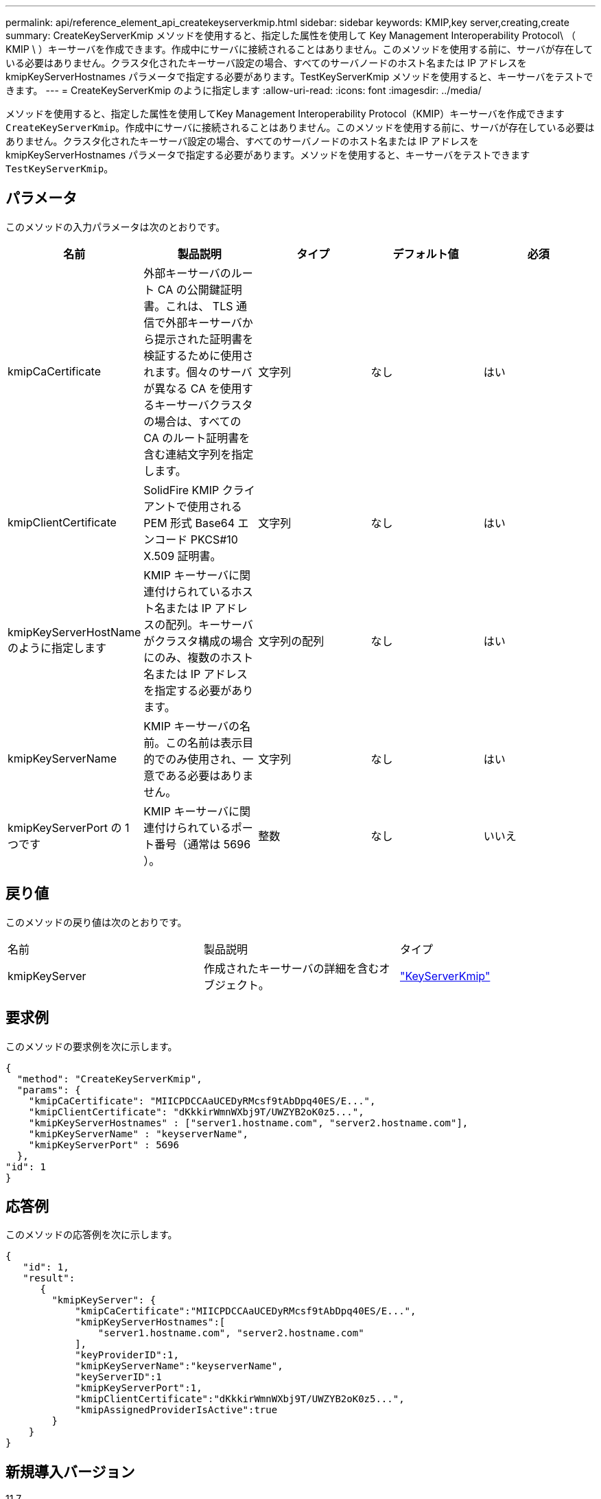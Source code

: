 ---
permalink: api/reference_element_api_createkeyserverkmip.html 
sidebar: sidebar 
keywords: KMIP,key server,creating,create 
summary: CreateKeyServerKmip メソッドを使用すると、指定した属性を使用して Key Management Interoperability Protocol\ （ KMIP \ ）キーサーバを作成できます。作成中にサーバに接続されることはありません。このメソッドを使用する前に、サーバが存在している必要はありません。クラスタ化されたキーサーバ設定の場合、すべてのサーバノードのホスト名または IP アドレスを kmipKeyServerHostnames パラメータで指定する必要があります。TestKeyServerKmip メソッドを使用すると、キーサーバをテストできます。 
---
= CreateKeyServerKmip のように指定します
:allow-uri-read: 
:icons: font
:imagesdir: ../media/


[role="lead"]
メソッドを使用すると、指定した属性を使用してKey Management Interoperability Protocol（KMIP）キーサーバを作成できます `CreateKeyServerKmip`。作成中にサーバに接続されることはありません。このメソッドを使用する前に、サーバが存在している必要はありません。クラスタ化されたキーサーバ設定の場合、すべてのサーバノードのホスト名または IP アドレスを kmipKeyServerHostnames パラメータで指定する必要があります。メソッドを使用すると、キーサーバをテストできます `TestKeyServerKmip`。



== パラメータ

このメソッドの入力パラメータは次のとおりです。

|===
| 名前 | 製品説明 | タイプ | デフォルト値 | 必須 


 a| 
kmipCaCertificate
 a| 
外部キーサーバのルート CA の公開鍵証明書。これは、 TLS 通信で外部キーサーバから提示された証明書を検証するために使用されます。個々のサーバが異なる CA を使用するキーサーバクラスタの場合は、すべての CA のルート証明書を含む連結文字列を指定します。
 a| 
文字列
 a| 
なし
 a| 
はい



 a| 
kmipClientCertificate
 a| 
SolidFire KMIP クライアントで使用される PEM 形式 Base64 エンコード PKCS#10 X.509 証明書。
 a| 
文字列
 a| 
なし
 a| 
はい



 a| 
kmipKeyServerHostName のように指定します
 a| 
KMIP キーサーバに関連付けられているホスト名または IP アドレスの配列。キーサーバがクラスタ構成の場合にのみ、複数のホスト名または IP アドレスを指定する必要があります。
 a| 
文字列の配列
 a| 
なし
 a| 
はい



 a| 
kmipKeyServerName
 a| 
KMIP キーサーバの名前。この名前は表示目的でのみ使用され、一意である必要はありません。
 a| 
文字列
 a| 
なし
 a| 
はい



 a| 
kmipKeyServerPort の 1 つです
 a| 
KMIP キーサーバに関連付けられているポート番号（通常は 5696 ）。
 a| 
整数
 a| 
なし
 a| 
いいえ

|===


== 戻り値

このメソッドの戻り値は次のとおりです。

|===


| 名前 | 製品説明 | タイプ 


 a| 
kmipKeyServer
 a| 
作成されたキーサーバの詳細を含むオブジェクト。
 a| 
link:reference_element_api_keyserverkmip.html["KeyServerKmip"]

|===


== 要求例

このメソッドの要求例を次に示します。

[listing]
----
{
  "method": "CreateKeyServerKmip",
  "params": {
    "kmipCaCertificate": "MIICPDCCAaUCEDyRMcsf9tAbDpq40ES/E...",
    "kmipClientCertificate": "dKkkirWmnWXbj9T/UWZYB2oK0z5...",
    "kmipKeyServerHostnames" : ["server1.hostname.com", "server2.hostname.com"],
    "kmipKeyServerName" : "keyserverName",
    "kmipKeyServerPort" : 5696
  },
"id": 1
}
----


== 応答例

このメソッドの応答例を次に示します。

[listing]
----
{
   "id": 1,
   "result":
      {
        "kmipKeyServer": {
            "kmipCaCertificate":"MIICPDCCAaUCEDyRMcsf9tAbDpq40ES/E...",
            "kmipKeyServerHostnames":[
                "server1.hostname.com", "server2.hostname.com"
            ],
            "keyProviderID":1,
            "kmipKeyServerName":"keyserverName",
            "keyServerID":1
            "kmipKeyServerPort":1,
            "kmipClientCertificate":"dKkkirWmnWXbj9T/UWZYB2oK0z5...",
            "kmipAssignedProviderIsActive":true
        }
    }
}
----


== 新規導入バージョン

11.7
